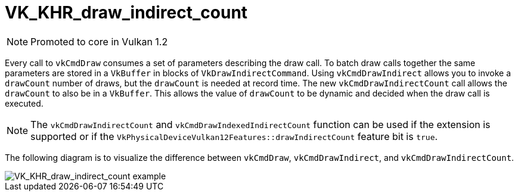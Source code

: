 // Copyright 2019-2021 The Khronos Group, Inc.
// SPDX-License-Identifier: CC-BY-4.0

ifndef::chapters[:chapters: ../]
ifndef::images[:images: ../images/]

[[VK_KHR_draw_indirect_count]]
= VK_KHR_draw_indirect_count

[NOTE]
====
Promoted to core in Vulkan 1.2
====

Every call to `vkCmdDraw` consumes a set of parameters describing the draw call. To batch draw calls together the same parameters are stored in a `VkBuffer` in blocks of `VkDrawIndirectCommand`. Using `vkCmdDrawIndirect` allows you to invoke a `drawCount` number of draws, but the `drawCount` is needed at record time. The new `vkCmdDrawIndirectCount` call allows the `drawCount` to also be in a `VkBuffer`. This allows the value of `drawCount` to be dynamic and decided when the draw call is executed.

[NOTE]
====
The `vkCmdDrawIndirectCount` and `vkCmdDrawIndexedIndirectCount` function can be used if the extension is supported or if the `VkPhysicalDeviceVulkan12Features::drawIndirectCount` feature bit is `true`.
====

The following diagram is to visualize the difference between `vkCmdDraw`, `vkCmdDrawIndirect`, and `vkCmdDrawIndirectCount`.

image::{images}extensions/VK_KHR_draw_indirect_count_example.png[VK_KHR_draw_indirect_count example]
